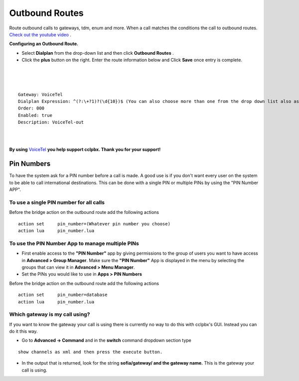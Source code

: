 Outbound Routes
================

Route outbound calls to gateways, tdm, enum and more. When a call matches the conditions the call to outbound routes. `Check out the youtube video <https://youtu.be/rhyfCKLBI-Y>`_ .

.. raw:: html

    <div style="text-align: center; margin-bottom: 2em;">
    <iframe width="100%" height="350" src="https://www.youtube.com/embed/rhyfCKLBI-Y?rel=0" frameborder="0" ; encrypted-media" allowfullscreen></iframe>
    </div>


**Configuring an Outbound Route.** 

* Select **Dialplan** from the drop-down list and then click **Outbound Routes** . 

* Click the **plus** button on the right. Enter the route information below and Click **Save** once entry is complete.

.. image:: ../_static/images/fusionpbx_outbound1.jpg
        :scale: 85%

|

.. image:: ../_static/images/fusionpbx_outbound2.jpg
        :scale: 85%

|
|

::

 Gateway: VoiceTel
 Dialplan Expression: ^(?:\+?1)?(\d{10})$ (You can also choose more than one from the drop down list also as needed)
 Order: 000
 Enabled: true
 Description: VoiceTel-out

|
|

**By using** `VoiceTel <http://tiny.cc/voicetel>`_ **you help support cclpbx.  Thank you for your support!**


Pin Numbers
-----------------

To have the system ask for a PIN number before a call is made. A good use is if you don't want every user on the system to be able to call international destinations. This can be done with a single PIN or multiple PINs by using the "PIN Number APP".

**To use a single PIN number for all calls**
^^^^^^^^^^^^^^^^^^^^^^^^^^^^^^^^^^^^^^^^^^^^^^^

Before the bridge action on the outbound route add the following actions

::

 action	set	pin_number=(Whatever pin number you choose)
 action	lua	pin_number.lua


**To use the PIN Number App to manage multiple PINs**
^^^^^^^^^^^^^^^^^^^^^^^^^^^^^^^^^^^^^^^^^^^^^^^^^^^^^^

* First enable access to the **"PIN Number"** app by giving permissions to the group of users you want to have access in **Advanced > Group Manager**. Make sure the **"PIN Number"** App is displayed in the menu by selecting the groups that can view it in **Advanced > Menu Manager**.

* Set the PINs you would like to use in **Apps > PIN Numbers** 

Before the bridge action on the outbound route add the following actions

::

 action	set	pin_number=database
 action	lua	pin_number.lua

Which gateway is my call using?
^^^^^^^^^^^^^^^^^^^^^^^^^^^^^^^^

If you want to know the gateway your call is using there is currently no way to do this with cclpbx's GUI. Instead you can do it this way.

* Go to **Advanced -> Command** and in the **switch** command dropdown section type

::

 show channels as xml and then press the execute button.
 
* In the output that is returned, look for the string **sofia/gateway/ and the gateway name.** This is the gateway your call is using. 
